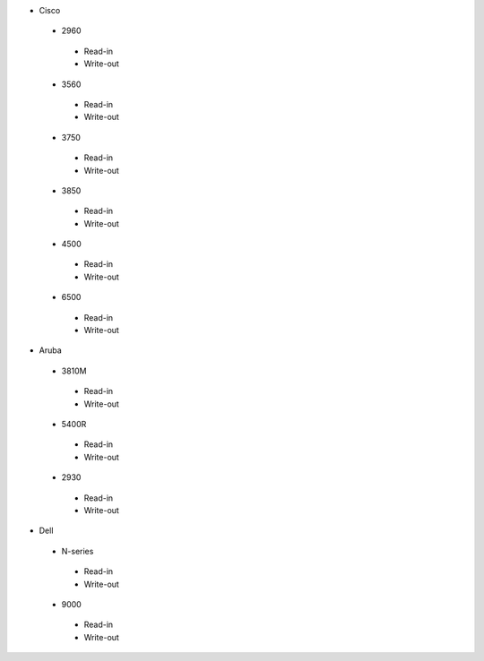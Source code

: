 * Cisco
 * 2960
  * Read-in
  * Write-out
 * 3560
  * Read-in
  * Write-out
 * 3750
  * Read-in
  * Write-out
 * 3850
  * Read-in
  * Write-out
 * 4500
  * Read-in
  * Write-out
 * 6500
  * Read-in
  * Write-out

* Aruba
 * 3810M
  * Read-in
  * Write-out
 * 5400R
  * Read-in
  * Write-out
 * 2930
  * Read-in
  * Write-out

* Dell
 * N-series
  * Read-in
  * Write-out
 * 9000
  * Read-in
  * Write-out